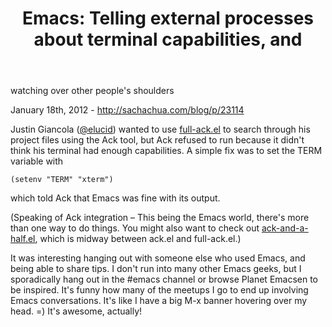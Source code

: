 #+TITLE: Emacs: Telling external processes about terminal capabilities, and
watching over other people's shoulders

January 18th, 2012 -
[[http://sachachua.com/blog/p/23114][http://sachachua.com/blog/p/23114]]

Justin Giancola
([[https://twitter.com/#!/elucid/status/159767393428705280][@elucid]])
wanted to use
[[https://github.com/nschum/full-ack/blob/master/full-ack.el][full-ack.el]]
to search through his project files using the Ack tool, but Ack refused
to run because it didn't think his terminal had enough capabilities. A
simple fix was to set the TERM variable with

#+BEGIN_EXAMPLE
    (setenv "TERM" "xterm")
#+END_EXAMPLE

which told Ack that Emacs was fine with its output.

(Speaking of Ack integration -- This being the Emacs world, there's more
than one way to do things. You might also want to check out
[[http://technosorcery.net/blog/2011/04/02/a-better-emacs-front-end-to-ack/][ack-and-a-half.el]],
which is midway between ack.el and full-ack.el.)

It was interesting hanging out with someone else who used Emacs, and
being able to share tips. I don't run into many other Emacs geeks, but I
sporadically hang out in the #emacs channel or browse Planet Emacsen to
be inspired. It's funny how many of the meetups I go to end up involving
Emacs conversations. It's like I have a big M-x banner hovering over my
head. =) It's awesome, actually!
